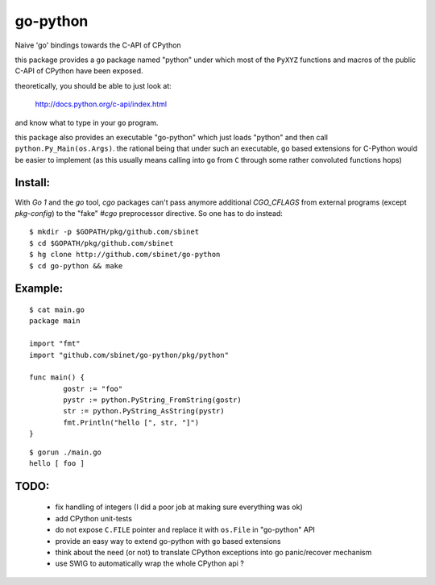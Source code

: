 go-python
=========

Naive 'go' bindings towards the C-API of CPython

this package provides a ``go`` package named "python" under which most of the ``PyXYZ`` functions and macros of the public C-API of CPython have been exposed.

theoretically, you should be able to just look at:

  http://docs.python.org/c-api/index.html

and know what to type in your ``go`` program.


this package also provides an executable "go-python" which just loads "python" and then call ``python.Py_Main(os.Args)``.
the rational being that under such an executable, ``go`` based extensions for C-Python would be easier to implement (as this usually means calling into ``go`` from ``C`` through some rather convoluted functions hops)


Install:
--------

With `Go 1` and the `go` tool, `cgo` packages can't pass anymore additional `CGO_CFLAGS` from external programs (except `pkg-config`) to the "fake" `#cgo` preprocessor directive.
So one has to do instead::

 $ mkdir -p $GOPATH/pkg/github.com/sbinet
 $ cd $GOPATH/pkg/github.com/sbinet
 $ hg clone http://github.com/sbinet/go-python
 $ cd go-python && make



Example:
--------

::

 $ cat main.go
 package main
 
 import "fmt"
 import "github.com/sbinet/go-python/pkg/python"

 func main() {
  	 gostr := "foo" 
	 pystr := python.PyString_FromString(gostr)
	 str := python.PyString_AsString(pystr)
	 fmt.Println("hello [", str, "]")
 }

::

  $ gorun ./main.go
  hello [ foo ]


TODO:
-----

 - fix handling of integers (I did a poor job at making sure everything was ok)

 - add CPython unit-tests

 - do not expose ``C.FILE`` pointer and replace it with ``os.File`` in "go-python" API

 - provide an easy way to extend go-python with ``go`` based extensions

 - think about the need (or not) to translate CPython exceptions into go panic/recover mechanism

 - use SWIG to automatically wrap the whole CPython api ?
